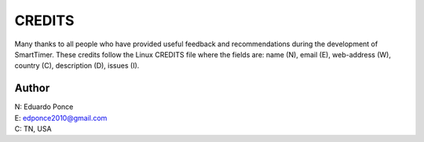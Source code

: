=======
CREDITS
=======

Many thanks to all people who have provided useful feedback and recommendations
during the development of SmartTimer.
These credits follow the Linux CREDITS file where the fields are:
name (N), email (E), web-address (W), country (C), description (D), issues (I).


Author
======

|  N: Eduardo Ponce
|  E: edponce2010@gmail.com
|  C: TN, USA

